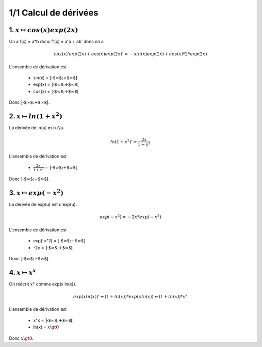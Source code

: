 ================================
1/1 Calcul de dérivées
================================

.. image:: https://img.shields.io/badge/correction-vérifiée-green.svg?style=flat&amp;colorA=E1523D&amp;colorB=007D8A
   :alt: correction vérifiée

1. :math:`x \mapsto cos(x) exp(2x)`
--------------------------------------

On a f(x) = a*b donc f'(x) = a'b + ab' donc on a

.. math::

		cos(x)'exp(2x)+cos(x)exp(2x)'
		\Leftrightarrow
		-sin(x)exp(2x)+cos(x)* 2 * exp(2x)

L'ensemble de dérivation est

	* sin(x) = :math:`\text{]-$\infty $;+$\infty $[}`
	* exp(x) = :math:`\text{]-$\infty $;+$\infty $[}`
	* cos(x) = :math:`\text{]-$\infty $;+$\infty $[}`

Donc :math:`\text{]-$\infty $;+$\infty $[}`.

2. :math:`x \mapsto ln(1+x^2)`
--------------------------------------

La dérivée de ln(u) est u\'/u.

.. math::

		ln(1+x^2)'
		\Leftrightarrow
		\frac{2x}{1+x^2}

L'ensemble de dérivation est

	* :math:`\frac{2x}{1+x^2} = \text{]-$\infty $;+$\infty $[}`

Donc :math:`\text{]-$\infty $;+$\infty $[}`.

3. :math:`x \mapsto exp(-x^2)`
--------------------------------------

La dérivée de exp(u) est u\'exp(u).

.. math::

		exp(-x^2)
		=
		-2x*exp(-x^2)

L'ensemble de dérivation est

	* exp(-x^2) = :math:`\text{]-$\infty $;+$\infty $[}`
	* -2x = :math:`\text{]-$\infty $;+$\infty $[}`

Donc :math:`\text{]-$\infty $;+$\infty $[}`.

4. :math:`x \mapsto x^x`
--------------------------------------

On réécrit :math:`x^x` comme exp(x ln(x)).

.. math::

		exp(x ln(x))'
		\Leftrightarrow
		(1+ln(x)) * exp(x ln(x))
		\Leftrightarrow
		(1+ln(x)) * x^x

L'ensemble de dérivation est

	* x^x = :math:`\text{]-$\infty $;+$\infty $[}`
	* ln(x) = :math:`x \gt 0`

Donc :math:`x \gt 0`.